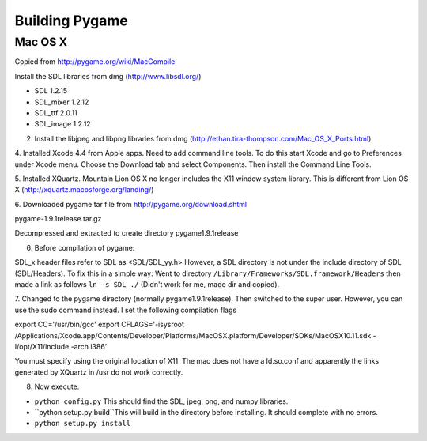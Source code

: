 Building Pygame
===============


Mac OS X
----------
Copied from http://pygame.org/wiki/MacCompile

Install the SDL libraries from dmg (http://www.libsdl.org/)

* SDL  1.2.15
* SDL_mixer 1.2.12
* SDL_ttf  2.0.11
* SDL_image 1.2.12

2. Install the libjpeg and libpng libraries from dmg (http://ethan.tira-thompson.com/Mac_OS_X_Ports.html)

4. Installed Xcode 4.4 from Apple apps. Need to add command line tools.
To do this start Xcode and go to Preferences under Xcode menu. Choose the Download tab and select Components.
Then install the Command Line Tools.

5. Installed XQuartz. Mountain Lion OS X no longer includes the X11 window system library.
This is different from Lion OS X (http://xquartz.macosforge.org/landing/)

6. Downloaded pygame tar file from 
http://pygame.org/download.shtml

pygame-1.9.1release.tar.gz 

Decompressed and extracted to create directory pygame1.9.1release

6. Before compilation of pygame:

SDL_x header files refer to SDL as <SDL/SDL_yy.h> However, a SDL directory is not under
the include directory of SDL (SDL/Headers). To fix this in a simple way: Went to directory ``/Library/Frameworks/SDL.framework/Headers`` then made a link as follows ``ln -s SDL ./`` (Didn't work for me, made dir and copied).

7. Changed to the pygame directory (normally pygame1.9.1release). Then switched to the super user.
However, you can use the sudo command instead. I set the following compilation flags

export CC='/usr/bin/gcc'
export CFLAGS='-isysroot /Applications/Xcode.app/Contents/Developer/Platforms/MacOSX.platform/Developer/SDKs/MacOSX10.11.sdk -I/opt/X11/include -arch i386'

You must specify using the original location of X11. The mac does not have a ld.so.conf
and apparently the links generated by XQuartz in /usr do not work correctly.

8. Now execute:   

* ``python config.py`` This should find the SDL, jpeg, png, and numpy libraries.
* ``python setup.py build``This will build in the directory before installing. It should complete with no errors.
* ``python setup.py install``

